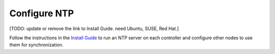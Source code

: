 
=============
Configure NTP
=============

[TODO: update or remove the link to Install Guide. need Ubuntu, SUSE, Red Hat.]

Follow the instructions in the
`Install Guide <http://docs.openstack.org/kilo/install-guide/install/apt/content/ch_basic_environment.html#basics-ntp>`_
to run an NTP server on each controller
and configure other nodes to use them for synchronization.
